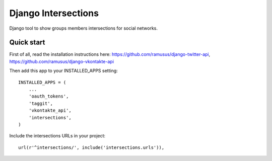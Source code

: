 ==================
Django Intersections
==================

Django tool to show groups members intersections for social networks.

Quick start
-----------

First of all, read the installation instructions here:
https://github.com/ramusus/django-twitter-api,
https://github.com/ramusus/django-vkontakte-api

Then add this app to your INSTALLED_APPS setting::

    INSTALLED_APPS = (
        ...
        'oauth_tokens',
        'taggit',
        'vkontakte_api',
        'intersections',
    )

Include the intersections URLs in your project::

    url(r'^intersections/', include('intersections.urls')),
